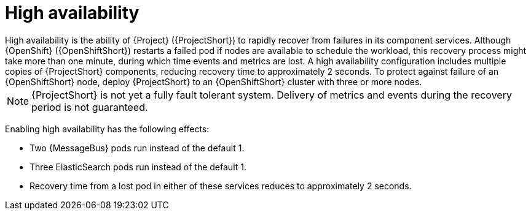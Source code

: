 // Module included in the following assemblies:
//
// <List assemblies here, each on a new line>

// This module can be included from assemblies using the following include statement:
// include::<path>/con_high-availability.adoc[leveloffset=+1]

// The file name and the ID are based on the module title. For example:
// * file name: con_my-concept-module-a.adoc
// * ID: [id='con_my-concept-module-a_{context}']
// * Title: = My concept module A
//
// The ID is used as an anchor for linking to the module. Avoid changing
// it after the module has been published to ensure existing links are not
// broken.
//
// The `context` attribute enables module reuse. Every module's ID includes
// {context}, which ensures that the module has a unique ID even if it is
// reused multiple times in a guide.
//
// In the title, include nouns that are used in the body text. This helps
// readers and search engines find information quickly.
// Do not start the title with a verb. See also _Wording of headings_
// in _The IBM Style Guide_.
[id="high-availability_{context}"]
= High availability
High availability is the ability of {Project} ({ProjectShort}) to rapidly recover from failures in its component services. Although {OpenShift} ({OpenShiftShort}) restarts a failed pod if nodes are available to schedule the workload, this recovery process might take more than one minute, during which time events and metrics are lost. A high availability configuration includes multiple copies of {ProjectShort} components, reducing recovery time to approximately 2 seconds. To protect against failure of an {OpenShiftShort} node, deploy {ProjectShort} to an {OpenShiftShort} cluster with three or more nodes.

[NOTE]
{ProjectShort} is not yet a fully fault tolerant system. Delivery of metrics and events during the recovery period is not guaranteed.

Enabling high availability has the following effects:

- Two {MessageBus} pods run instead of the default 1.
- Three ElasticSearch pods run instead of the default 1.
- Recovery time from a lost pod in either of these services reduces to approximately 2 seconds.
